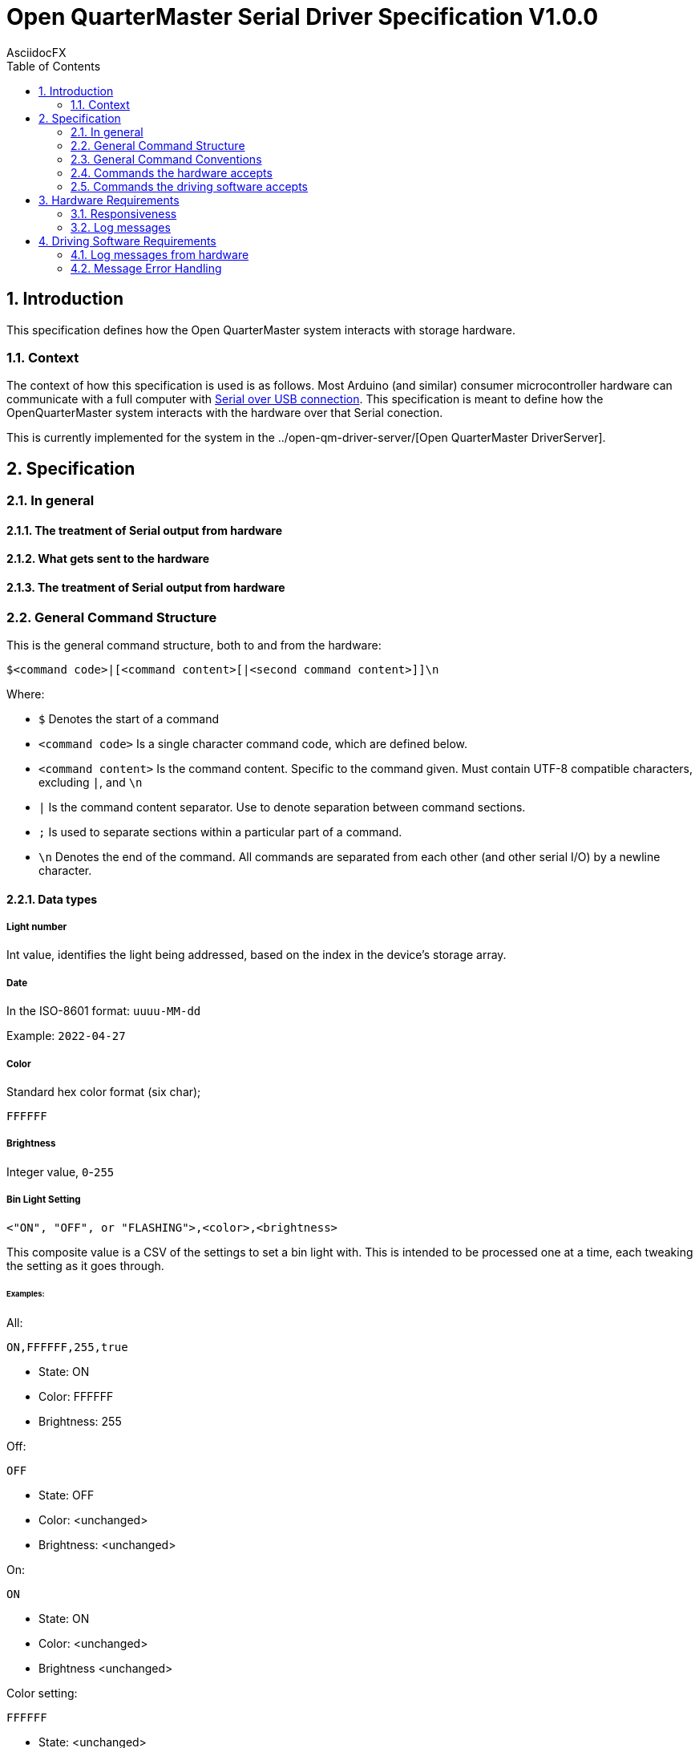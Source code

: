 = Open QuarterMaster Serial Driver Specification V1.0.0
AsciidocFX
:doctype: article
:encoding: utf-8
:lang: en
:toc: left
:numbered:

:imagesdir: images

<<<

== Introduction

This specification defines how the Open QuarterMaster system interacts with storage hardware.

=== Context

The context of how this specification is used is as follows. Most Arduino (and similar) consumer microcontroller hardware can communicate with a full computer with https://learn.sparkfun.com/tutorials/serial-communication/all[Serial over USB connection]. This specification is meant to define how the OpenQuarterMaster system interacts with the hardware over that Serial conection.

This is currently implemented for the system in the ../open-qm-driver-server/[Open QuarterMaster DriverServer].

== Specification

=== In general

==== The treatment of Serial output from hardware

==== What gets sent to the hardware

==== The treatment of Serial output from hardware

=== General Command Structure

This is the general command structure, both to and from the hardware:

`$<command code>|[<command content>[|<second command content>]]\n`

Where:

* `$` Denotes the start of a command
* `<command code>` Is a single character command code, which are defined below.
* `<command content>` Is the command content. Specific to the command given. Must contain UTF-8 compatible characters, excluding `|`, and `\n`
* `|` Is the command content separator. Use to denote separation between command sections.
* `;` Is used to separate sections within a particular part of a command.
* `\n` Denotes the end of the command. All commands are separated from each other (and other serial I/O) by a newline character.

==== Data types

===== Light number

Int value, identifies the light being addressed, based on the index in the device's storage array.

===== Date

In the ISO-8601 format: `uuuu-MM-dd`

Example: `2022-04-27`

===== Color

Standard hex color format (six char);

`FFFFFF`

===== Brightness

Integer value, `0`-`255`

===== Bin Light Setting

`<"ON", "OFF", or "FLASHING">,<color>,<brightness>`

This composite value is a CSV of the settings to set a bin light with. This is intended to be processed one at a time, each tweaking the setting as it goes through.

====== Examples:

All:

`ON,FFFFFF,255,true`

- State: ON
- Color: FFFFFF
- Brightness: 255

Off:

`OFF`

- State: OFF
- Color: <unchanged>
- Brightness: <unchanged>

On:

`ON`

- State: ON
- Color: <unchanged>
- Brightness <unchanged>

Color setting:

`FFFFFF`

- State: <unchanged>
- Color: FFFFFF
- Brightness <unchanged>

Brightness setting:

`50`

- State: <unchanged>
- Color: <unchanged>
- Brightness 50

Last as Off:

`FFFFFF,50,OFF`

- State: OFF
- Color: FFFFFF
- Brightness 50

=== General Command Conventions

==== No-return, acknowledgement of commands

`$O`

As in, "Ok"

==== Error

`$E[|<errMessage>]`

This is the way to return an error status when a command fails.


=== Commands the hardware accepts

==== Liveliness Ping

`$P`

A simple ping command to ensure the hardware is alive and properly processing commands

===== Returns

`$P`

==== Get Info

`$I`

Returns information about the hardware module. Used to identify, determine the capabilities of, and check that the hardware is op

===== Returns

`$I|<serialNo>|<manufactureDate>|<Comm Spec version>|<numStorageBlocks>`

==== Get State

`$S`

Returns information about the current state of the hardware.

===== Returns

`$S|<message>|<binLightSettings>`

(returns as many bin light settings as there are; separated by `;`. Ordered list of light settings reflecting how they are stored on device.)

==== Set Storage Block light

`$L|<light number>;<lightSettings>[|... <more light number/settings>]`

===== Returns

`$O`

==== Set Message

`$M|<message to display>`

===== Returns

`$O` If the message was displayed

`$E[|<errMessage>]` If the message could not be displayed (No screen to display on, for example)


=== Commands the driving software accepts

These commands are meant to alert the driver software of physical events. These are less commands, and more alerts so they do not require responses from the driving software.

These are mostly for future implementation, ideas listed for now.

==== Report Storage Block Opened/Cosed

==== Report Storage Block weight change

== Hardware Requirements

=== Responsiveness

==== When receiving a command

While the hardware is receiving data from the host, it is not to send any command messages back. The next non-log message sent will be the returning command.

TODO: when to give up on a command; on second command char

===== Characters to Ignore

`\r`

=== Log messages

Log messages are quite valid to be reported from the Serial device. Any line sent without the command start character (`$`) is to be interpreted as a log. These log messages are meant to be logged by the hardware, further outlined below.

== Driving Software Requirements

=== Log messages from hardware

Log messages are sent from the hardware to be reported by the driving software (see more above). Each log line should be logged by the driving software in the same manner that driving software logs itself, along with each line the serial number and port of the hardware.

As these log lines can build up over time in buffer memory, the driving software should periodically read all lines in buffer, report the logs, and do any additional processing. Anytime a command is sent or alerts are listened for are also candidate areas to read in log lines.

=== Message Error Handling

todo: retries, how long to wait for response, etc.